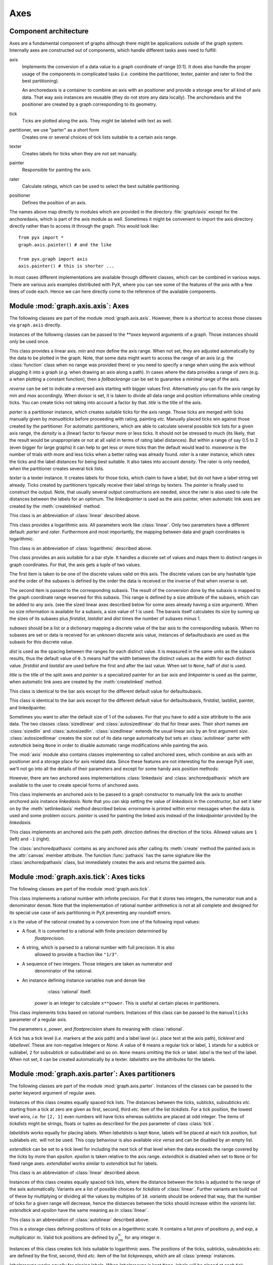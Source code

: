 
.. module:: graph.axis

****
Axes
****


Component architecture
======================

Axes are a fundamental component of graphs although there might be applications
outside of the graph system. Internally axes are constructed out of components,
which handle different tasks axes need to fulfill:

axis
   Implements the conversion of a data value to a graph coordinate of range [0:1].
   It does also handle the proper usage of the components in complicated tasks
   (*i.e.* combine the partitioner, texter, painter and rater to find the best
   partitioning).

   An anchoredaxis is a container to combine an axis with an positioner and provide
   a storage area for all kind of axis data. That way axis instances are reusable
   (they do not store any data locally). The anchoredaxis and the positioner are
   created by a graph corresponding to its geometry.

tick
   Ticks are plotted along the axis. They might be labeled with text as well.

partitioner, we use "parter" as a short form
   Creates one or several choices of tick lists suitable to a certain axis range.

texter
   Creates labels for ticks when they are not set manually.

painter
   Responsible for painting the axis.

rater
   Calculate ratings, which can be used to select the best suitable partitioning.

positioner
   Defines the position of an axis.

The names above map directly to modules which are provided in the directory
:file:`graph/axis` except for the anchoredaxis, which is part of the axis module
as well. Sometimes it might be convenient to import the axis directory directly
rather than to access iit through the graph. This would look like::

   from pyx import *
   graph.axis.painter() # and the like

   from pyx.graph import axis
   axis.painter() # this is shorter ...

In most cases different implementations are available through different classes,
which can be combined in various ways. There are various axis examples
distributed with PyX, where you can see some of the features of the axis with a
few lines of code each. Hence we can here directly come to the reference of the
available components.


.. module:: graph.axis.axis

Module :mod:`graph.axis.axis`: Axes
===================================

The following classes are part of the module :mod:`graph.axis.axis`. However,
there is a shortcut to access those classes via ``graph.axis`` directly.

Instances of the following classes can be passed to the *\*\*axes* keyword
arguments of a graph. Those instances should only be used once.


.. class:: linear(min=None, max=None, reverse=0, divisor=None, title=None, parter=parter.autolinear(), manualticks=[], density=1, maxworse=2, rater=rater.linear(), texter=texter.mixed(), painter=painter.regular(), linkpainter=painter.linked(), fallbackrange=None)

   This class provides a linear axis. *min* and *max* define the axis range. When
   not set, they are adjusted automatically by the data to be plotted in the graph.
   Note, that some data might want to access the range of an axis (*e.g.* the
   :class:`function` class when no range was provided there) or you need to specify
   a range when using the axis without plugging it into a graph (*e.g.* when
   drawing an axis along a path). In cases where the data provides a range of zero
   (e.g. a when plotting a constant function), then a *fallbackrange* can be set to
   guarantee a minimal range of the axis.

   *reverse* can be set to indicate a reversed axis starting with bigger values
   first. Alternatively you can fix the axis range by *min* and *max* accordingly.
   When divisor is set, it is taken to divide all data range and position
   informations while creating ticks. You can create ticks not taking into account
   a factor by that. *title* is the title of the axis.

   *parter* is a partitioner instance, which creates suitable ticks for the axis
   range. Those ticks are merged with ticks manually given  by *manualticks* before
   proceeding with rating, painting *etc.* Manually placed ticks win against those
   created by the partitioner. For automatic partitioners, which are able to
   calculate several possible tick lists for a given axis range, the *density* is a
   (linear) factor to favour more or less ticks. It should not be stressed to much
   (its likely, that the result would be unappropriate or not at all valid in terms
   of rating label distances). But within a range of say 0.5 to 2 (even bigger for
   large graphs) it can help to get less or more ticks than the default would lead
   to. *maxworse* is the number of trials with more and less ticks when a better
   rating was already found. *rater* is a rater instance, which rates the ticks and
   the label distances for being best suitable. It also takes into account
   *density*. The rater is only needed, when the partitioner creates several tick
   lists.

   *texter* is a texter instance. It creates labels for those ticks, which claim to
   have a label, but do not have a label string set already. Ticks created by
   partitioners typically receive their label strings by texters. The *painter* is
   finally used to construct the output. Note, that usually several output
   constructions are needed, since the rater is also used to rate the distances
   between the labels for an optimum. The *linkedpainter* is used as the axis
   painter, when automatic link axes are created by the :meth:`createlinked`
   method.


.. class:: lin(...)

   This class is an abbreviation of :class:`linear` described above.


.. class:: logarithmic(min=None, max=None, reverse=0, divisor=None, title=None, parter=parter.autologarithmic(), manualticks=[], density=1, maxworse=2, rater=rater.logarithmic(), texter=texter.mixed(), painter=painter.regular(), linkpainter=painter.linked(), fallbackrange=None)

   This class provides a logarithmic axis. All parameters work like
   :class:`linear`. Only two parameters have a different default: *parter* and
   *rater*. Furthermore and most importantly, the mapping between data and graph
   coordinates is logarithmic.


.. class:: log(...)

   This class is an abbreviation of :class:`logarithmic` described above.


.. class:: bar(subaxes=None, defaultsubaxis=linear(painter=None, linkpainter=None, parter=None, texter=None), dist=0.5, firstdist=None, lastdist=None, title=None, reverse=0, painter=painter.bar(), linkpainter=painter.linkedbar())

   This class provides an axis suitable for a bar style. It handles a discrete set
   of values and maps them to distinct ranges in graph coordinates. For that, the
   axis gets a tuple of two values.

   The first item is taken to be one of the discrete values valid on this axis. The
   discrete values can be any hashable type and the order of the subaxes is defined
   by the order the data is received or the inverse of that when *reverse* is set.

   The second item is passed to the corresponding subaxis. The result of the
   conversion done by the subaxis is mapped to the graph coordinate range reserved
   for this subaxis. This range is defined by a size attribute of the subaxis,
   which can be added to any axis. (see the sized linear axes described below for
   some axes already having a size argument). When no size information is available
   for a subaxis, a size value of 1 is used. The baraxis itself calculates its size
   by suming up the sizes of its subaxes plus *firstdist*, *lastdist* and *dist*
   times the number of subaxes minus 1.

   *subaxes* should be a list or a dictionary mapping a discrete value of the bar
   axis to the corresponding subaxis. When no subaxes are set or data is received
   for an unknown discrete axis value, instances of defaultsubaxis are used as the
   subaxis for this discrete value.

   *dist* is used as the spacing between the ranges for each distinct value. It is
   measured in the same units as the subaxis results, thus the default value of
   ``0.5`` means half the width between the distinct values as the width for each
   distinct value. *firstdist* and *lastdist* are used before the first and after
   the last value. When set to ``None``, half of *dist* is used.

   *title* is the title of the split axes and *painter* is a specialized painter
   for an bar axis and *linkpainter* is used as the painter, when automatic link
   axes are created by the :meth:`createlinked` method.


.. class:: nestedbar(subaxes=None, defaultsubaxis=bar(dist=0, painter=None, linkpainter=None), dist=0.5, firstdist=None, lastdist=None, title=None, reverse=0, painter=painter.bar(), linkpainter=painter.linkedbar())

   This class is identical to the bar axis except for the different default value
   for defaultsubaxis.


.. class:: split(subaxes=None, defaultsubaxis=linear(), dist=0.5, firstdist=0, lastdist=0, title=None, reverse=0, painter=painter.split(), linkpainter=painter.linkedsplit())

   This class is identical to the bar axis except for the different default value
   for defaultsubaxis, firstdist, lastdist, painter, and linkedpainter.

Sometimes you want to alter the default size of 1 of the subaxes. For that you
have to add a size attribute to the axis data. The two classes
:class:`sizedlinear` and :class:`autosizedlinear` do that for linear axes. Their
short names are :class:`sizedlin` and :class:`autosizedlin`.
:class:`sizedlinear` extends the usual linear axis by an first argument *size*.
:class:`autosizedlinear` creates the size out of its data range automatically
but sets an :class:`autolinear` parter with *extendtick* being ``None`` in order
to disable automatic range modifications while painting the axis.

The :mod:`axis` module also contains classes implementing so called anchored
axes, which combine an axis with an positioner and a storage place for axis
related data. Since these features are not interesting for the average PyX user,
we'll not go into all the details of their parameters and except for some handy
axis position methods:


.. class:: anchoredaxis()

.. method:: anchoredaxis.basepath(x1=None, x2=None)

   Returns a path instance for the base path. *x1* and *x2* define the axis range,
   the base path should cover. For ``None`` the beginning and end of the path is
   taken, which might cover a longer range, when the axis is embedded as a subaxis.
   For that case, a ``None`` value extends the range to the point of the middle
   between two subaxes or the beginning or end of the whole axis, when the subaxis
   is the first or last of the subaxes.


.. method:: anchoredaxis.vbasepath(v1=None, v2=None)

   Like :meth:`basepath` but in graph coordinates.


.. method:: anchoredaxis.gridpath(x)

   Returns a path instance for the grid path at position *x*. Might return ``None``
   when no grid path is available.


.. method:: anchoredaxis.vgridpath(v)

   Like :meth:`gridpath` but in graph coordinates.


.. method:: anchoredaxis.tickpoint(x)

   Returns the position of *x* as a tuple ``(x, y)``.


.. method:: anchoredaxis.vtickpoint(v)

   Like :meth:`tickpoint` but in graph coordinates.


.. method:: anchoredaxis.tickdirection(x)

   Returns the direction of a tick at *x* as a tuple ``(dx, dy)``. The tick
   direction points inside of the graph.


.. method:: anchoredaxis.vtickdirection(v)

   Like :meth:`tickdirection` but in graph coordinates.


.. method:: anchoredaxis.vtickdirection(v)

   Like :meth:`tickdirection` but in graph coordinates.

However, there are two anchored axes implementations :class:`linkedaxis` and
:class:`anchoredpathaxis` which are available to the user to create special
forms of anchored axes.


.. class:: linkedaxis(linkedaxis=None, errorname="manual-linked", painter=_marker)

   This class implements an anchored axis to be passed to a graph constructor to
   manually link the axis to another anchored axis instance *linkedaxis*. Note that
   you can skip setting the value of *linkedaxis* in the constructor, but set it
   later on by the :meth:`setlinkedaxis` method described below. *errorname* is
   printed within error messages when the data is used and some problem occurs.
   *painter* is used for painting the linked axis instead of the *linkedpainter*
   provided by the *linkedaxis*.


.. method:: linkedaxis.setlinkedaxis(linkedaxis)

   This method can be used to set the *linkedaxis* after constructing the axis. By
   that you can create several graph instances with cycled linked axes.


.. class:: anchoredpathaxis(path, axis, direction=1)

   This class implements an anchored axis the path *path*. *direction* defines the
   direction of the ticks. Allowed values are ``1`` (left) and ``-1`` (right).

The :class:`anchoredpathaxis` contains as any anchored axis after calling its
:meth:`create` method the painted axis in the :attr:`canvas` member attribute.
The function :func:`pathaxis` has the same signature like the
:class:`anchoredpathaxis` class, but immediately creates the axis and returns
the painted axis.


.. module:: graph.axis.tick

Module :mod:`graph.axis.tick`: Axes ticks
=========================================

The following classes are part of the module :mod:`graph.axis.tick`.


.. class:: rational(x, power=1, floatprecision=10)

   This class implements a rational number with infinite precision. For that it
   stores two integers, the numerator ``num`` and a denominator ``denom``. Note
   that the implementation of rational number arithmetics is not at all complete
   and designed for its special use case of axis partitioning in PyX preventing any
   roundoff errors.

   *x* is the value of the rational created by a conversion from one of the
   following input values:

* A float. It is converted to a rational with finite precision determined by
     *floatprecision*.

* A string, which is parsed to a rational number with full precision. It is also
     allowed to provide a fraction like ``"1/3"``.

* A sequence of two integers. Those integers are taken as numerator and
     denominator of the rational.

* An instance defining instance variables ``num`` and ``denom`` like
     :class:`rational` itself.

   *power* is an integer to calculate ``x**power``. This is useful at certain
   places in partitioners.


.. class:: tick(x, ticklevel=0, labellevel=0, label=None, labelattrs=[], power=1, floatprecision=10)

   This class implements ticks based on rational numbers. Instances of this class
   can be passed to the ``manualticks`` parameter of a regular axis.

   The parameters *x*, *power*, and *floatprecision* share its meaning with
   :class:`rational`.

   A tick has a tick level (*i.e.* markers at the axis path) and a label lavel
   (*e.i.* place text at the axis path), *ticklevel* and *labellevel*. These are
   non-negative integers or *None*. A value of ``0`` means a regular tick or label,
   ``1`` stands for a subtick or sublabel, ``2`` for subsubtick or subsublabel and
   so on. ``None`` means omitting the tick or label. *label* is the text of the
   label. When not set, it can be created automatically by a texter. *labelattrs*
   are the attributes for the labels.


.. module:: graph.axis.parter

Module :mod:`graph.axis.parter`: Axes partitioners
==================================================

The following classes are part of the module :mod:`graph.axis.parter`. Instances
of the classes can be passed to the parter keyword argument of regular axes.


.. class:: linear(tickdists=None, labeldists=None, extendtick=0, extendlabel=None, epsilon=1e-10)

   Instances of this class creates equally spaced tick lists. The distances between
   the ticks, subticks, subsubticks *etc.* starting from a tick at zero are given
   as first, second, third *etc.* item of the list *tickdists*. For a tick
   position, the lowest level wins, *i.e.* for ``[2, 1]`` even numbers will have
   ticks whereas subticks are placed at odd integer. The items of *tickdists* might
   be strings, floats or tuples as described for the *pos* parameter of class
   :class:`tick`.

   *labeldists* works equally for placing labels. When *labeldists* is kept
   ``None``, labels will be placed at each tick position, but sublabels *etc.* will
   not be used. This copy behaviour is also available *vice versa* and can be
   disabled by an empty list.

   *extendtick* can be set to a tick level for including the next tick of that
   level when the data exceeds the range covered by the ticks by more than
   *epsilon*. *epsilon* is taken relative to the axis range. *extendtick* is
   disabled when set to ``None`` or for fixed range axes. *extendlabel* works
   similar to *extendtick* but for labels.


.. class:: lin(...)

   This class is an abbreviation of :class:`linear` described above.


.. class:: autolinear(variants=defaultvariants, extendtick=0, epsilon=1e-10)

   Instances of this class creates equally spaced tick lists, where the distance
   between the ticks is adjusted to the range of the axis automatically. Variants
   are a list of possible choices for *tickdists* of :class:`linear`. Further
   variants are build out of these by multiplying or dividing all the values by
   multiples of ``10``. *variants* should be ordered that way, that the number of
   ticks for a given range will decrease, hence the distances between the ticks
   should increase within the *variants* list. *extendtick* and *epsilon* have the
   same meaning as in :class:`linear`.


.. attribute:: autolinear.defaultvariants

   ``[[tick.rational((1, 1)), tick.rational((1, 2))], [tick.rational((2, 1)),
   tick.rational((1, 1))], [tick.rational((5, 2)), tick.rational((5, 4))],
   [tick.rational((5, 1)), tick.rational((5, 2))]]``


.. class:: autolin(...)

   This class is an abbreviation of :class:`autolinear` described above.


.. class:: preexp(pres, exp)

   This is a storage class defining positions of ticks on a logarithmic scale. It
   contains a list *pres* of positions :math:`p_i` and *exp*, a multiplicator
   :math:`m`. Valid tick positions are defined by :math:`p_im^n` for any integer
   :math:`n`.


.. class:: logarithmic(tickpreexps=None, labelpreexps=None, extendtick=0, extendlabel=None, epsilon=1e-10)

   Instances of this class creates tick lists suitable to logarithmic axes. The
   positions of the ticks, subticks, subsubticks *etc.* are defined by the first,
   second, third *etc.* item of the list *tickpreexps*, which are all
   :class:`preexp` instances.

   *labelpreexps* works equally for placing labels. When *labelpreexps* is kept
   ``None``, labels will be placed at each tick position, but sublabels *etc.* will
   not be used. This copy behaviour is also available *vice versa* and can be
   disabled by an empty list.

   *extendtick*, *extendlabel* and *epsilon* have the same meaning as in
   :class:`linear`.

Some :class:`preexp` instances for the use in :class:`logarithmic` are available
as instance variables (should be used read-only):


.. attribute:: logarithmic.pre1exp5

   ``preexp([tick.rational((1, 1))], 100000)``


.. attribute:: logarithmic.pre1exp4

   ``preexp([tick.rational((1, 1))], 10000)``


.. attribute:: logarithmic.pre1exp3

   ``preexp([tick.rational((1, 1))], 1000)``


.. attribute:: logarithmic.pre1exp2

   ``preexp([tick.rational((1, 1))], 100)``


.. attribute:: logarithmic.pre1exp

   ``preexp([tick.rational((1, 1))], 10)``


.. attribute:: logarithmic.pre125exp

   ``preexp([tick.rational((1, 1)), tick.rational((2, 1)), tick.rational((5, 1))],
   10)``


.. attribute:: logarithmic.pre1to9exp

   ``preexp([tick.rational((1, 1)) for x in range(1, 10)], 10)``


.. class:: log(...)

   This class is an abbreviation of :class:`logarithmic` described above.


.. class:: autologarithmic(variants=defaultvariants, extendtick=0, extendlabel=None, epsilon=1e-10)

   Instances of this class creates tick lists suitable to logarithmic axes, where
   the distance between the ticks is adjusted to the range of the axis
   automatically. Variants are a list of tuples with possible choices for
   *tickpreexps* and *labelpreexps* of :class:`logarithmic`. *variants* should be
   ordered that way, that the number of ticks for a given range will decrease
   within the *variants* list.

   *extendtick*, *extendlabel* and *epsilon* have the same meaning as in
   :class:`linear`.


.. attribute:: autologarithmic.defaultvariants

   ``[([log.pre1exp, log.pre1to9exp], [log.pre1exp, log.pre125exp]), ([log.pre1exp,
   log.pre1to9exp], None), ([log.pre1exp2, log.pre1exp], None), ([log.pre1exp3,
   log.pre1exp], None), ([log.pre1exp4, log.pre1exp], None), ([log.pre1exp5,
   log.pre1exp], None)]``


.. class:: autolog(...)

   This class is an abbreviation of :class:`autologarithmic` described above.


.. module:: graph.axis.texter

Module :mod:`graph.axis.texter`: Axes texter
============================================

The following classes are part of the module :mod:`graph.axis.texter`. Instances
of the classes can be passed to the texter keyword argument of regular axes.
Texters are used to define the label text for ticks, which request to have a
label, but for which no label text has been specified so far. A typical case are
ticks created by partitioners described above.


.. class:: decimal(prefix="", infix="", suffix="", equalprecision=False, decimalsep=".", thousandsep="", thousandthpartsep="", plus="", minus="-", period=r"\\overline{%s}", labelattrs=[text.mathmode])

   Instances of this class create decimal formatted labels.

   The strings *prefix*, *infix*, and *suffix* are added to the label at the
   beginning, immediately after the plus or minus, and at the end, respectively.

   *equalprecision* forces the same number of digits after *decimalsep*, even
   when the tailing digits are zero.

   *decimalsep*, *thousandsep*, and *thousandthpartsep* are strings used to
   separate integer from fractional part and three-digit groups in the integer and
   fractional part. The strings *plus* and *minus* are inserted in front of the
   unsigned value for non-negative and negative numbers, respectively.

   The format string *period* should generate a period. It must contain one string
   insert operators ``%s`` for the period.

   *labelattrs* is a list of attributes to be added to the label attributes given
   in the painter. It should be used to setup TeX features like ``text.mathmode``.
   Text format options like ``text.size`` should instead be set at the painter.


.. class:: default(multiplication_tex=r"\cdot{}", multiplication_unicode="·", base=Fraction(10), skipmantissaunity=skipmantissaunity.all, minusunity="-", minexponent=4, minnegexponent=None, uniformexponent=True, mantissatexter=decimal(), basetexter=decimal(), exponenttexter=decimal(), labelattrs=[text.mathmode])

   Instances of this class create decimal formatted labels with an exponential.

   multiplication_tex and multiplication_unicode are the strings to indicate
   the multiplication between the mantissa and the base number for the
   TexEngine and the UnicodeEngine, respecitvely

   base is the number of the base of the exponent

   skipmantissaunity is either skipmantissaunity.never (never skip the unity
   mantissa), skipmantissaunity.each (skip the unity mantissa whenever it occurs
   for each label separately), or skipmantissaunity.all (skip the unity mantissa
   whenever if all labels happen to be mantissafixed with unity)

   minusunity is used as the output of -unity for the mantissa

   minexponent is the minimal positive exponent value to be printed by exponential
   notation

   minnegexponent is the minimal negative exponent value to be printed by
   exponential notation, for None it is considered to be equal to minexponent

   uniformexponent forces all numbers to be written in exponential notation when at
   least one label excets the limits for non-exponential notiation

   mantissatexter, basetexter, and exponenttexter generate the texts for the
   mantissa, basetexter, and exponenttexter

   labelattrs is a list of attributes to be added to the label attributes given
   in the painter"""


.. class:: rational(prefix="", infix="", suffix="", numprefix="", numinfix="", numsuffix="", denomprefix="", denominfix="", denomsuffix="", plus="", minus="-", minuspos=0, over=r"%s\\over%s", equaldenom=False, skip1=True, skipnum0=True, skipnum1=True, skipdenom1=True, labelattrs=[text.mathmode])

   Instances of this class create labels formated as fractions.

   The strings *prefix*, *infix*, and *suffix* are added to the label at the
   beginning, immediately after the plus or minus, and at the end, respectively.
   The strings *numprefix*, *numinfix*, and *numsuffix* are added to the labels
   numerator accordingly whereas *denomprefix*, *denominfix*, and *denomsuffix* do
   the same for the denominator.

   The strings *plus* and *minus* are inserted in front of the unsigned value. The
   position of the sign is defined by *minuspos* with values ``1`` (at the
   numerator), ``0`` (in front of the fraction), and ``-1`` (at the denominator).

   The format string *over* should generate the fraction. It must contain two
   string insert operators ``%s``, the first for the numerator and the second for
   the denominator. An alternative to the default is ``"{{%s}/{%s}}"``.

   Usually, the numerator and denominator are canceled, while, when *equaldenom* is
   set, the least common multiple of all denominators is used.

   The boolean *skip1* indicates, that only the prefix, plus or minus, the infix
   and the suffix should be printed, when the value is ``1`` or ``-1`` and at least
   one of *prefix*, *infix* and *suffix* is present.

   The boolean *skipnum0* indicates, that only a ``0`` is printed when the
   numerator is zero.

   *skipnum1* is like *skip1* but for the numerator.

   *skipdenom1* skips the denominator, when it is ``1`` taking into account
   *denomprefix*, *denominfix*, *denomsuffix* *minuspos* and the sign of the
   number.

   *labelattrs* has the same meaning as for *decimal*.


.. module:: graph.axis.painter

Module :mod:`graph.axis.painter`: Axes painter
==============================================

The following classes are part of the module :mod:`graph.axis.painter`.
Instances of the painter classes can be passed to the painter keyword argument
of regular axes.


.. class:: rotatetext(direction, epsilon=1e-10)

   This helper class is used in direction arguments of the painters below to
   prevent axis labels and titles being written upside down. In those cases the
   text will be rotated by 180 degrees. *direction* is an angle to be used relative
   to the tick direction. *epsilon* is the value by which 90 degrees can be
   exceeded before an 180 degree rotation is performed.

The following two class variables are initialized for the most common
applications:


.. attribute:: rotatetext.parallel

   ``rotatetext(90)``


.. attribute:: rotatetext.orthogonal

   ``rotatetext(180)``


.. class:: ticklength(initial, factor)

   This helper class provides changeable PyX lengths starting from an initial value
   *initial* multiplied by *factor* again and again. The resulting lengths are thus
   a geometric series.

There are some class variables initialized with suitable values for tick
stroking. They are named ``ticklength.SHORT``, ``ticklength.SHORt``, …,
``ticklength.short``, ``ticklength.normal``, ``ticklength.long``, …,
``ticklength.LONG``. ``ticklength.normal`` is initialized with a length of
``0.12`` and the reciprocal of the golden mean as ``factor`` whereas the others
have a modified initial value obtained by multiplication with or division by
appropriate multiples of  :math:`\sqrt{2}`.


.. class:: regular(innerticklength=ticklength.normal, outerticklength=None, tickattrs=[], gridattrs=None, basepathattrs=[], labeldist="0.3 cm", labelattrs=[], labeldirection=None, labelhequalize=0, labelvequalize=1, titledist="0.3 cm", titleattrs=[], titledirection=rotatetext.parallel, titlepos=0.5, texrunner=None)

   Instances of this class are painters for regular axes like linear and
   logarithmic axes.

   *innerticklength* and *outerticklength* are visual PyX lengths of the ticks,
   subticks, subsubticks *etc.* plotted along the axis inside and outside of the
   graph. Provide changeable attributes to modify the lengths of ticks compared to
   subticks *etc.* ``None`` turns off the ticks inside and outside the graph,
   respectively.

   *tickattrs* and *gridattrs* are changeable stroke attributes for the ticks and
   the grid, where ``None`` turns off the feature. *basepathattrs* are stroke
   attributes for the axis or ``None`` to turn it off. *basepathattrs* is merged
   with ``[style.linecap.square]``.

   *labeldist* is the distance of the labels from the axis base path as a visual
   PyX length. *labelattrs* is a list of text attributes for the labels. It is
   merged with ``[text.halign.center, text.vshift.mathaxis]``. *labeldirection* is
   an instance of *rotatetext* to rotate the labels relative to the axis tick
   direction or ``None``.

   The boolean values *labelhequalize* and *labelvequalize* force an equal
   alignment of all labels for straight vertical and horizontal axes, respectively.

   *titledist* is the distance of the title from the rest of the axis as a visual
   PyX length. *titleattrs* is a list of text attributes for the title. It is
   merged with ``[text.halign.center, text.vshift.mathaxis]``. *titledirection* is
   an instance of *rotatetext* to rotate the title relative to the axis tick
   direction or ``None``. *titlepos* is the position of the title in graph
   coordinates.

   *texrunner* is the texrunner instance to create axis text like the axis title or
   labels. When not set the texrunner of the graph instance is taken to create the
   text.


.. class:: linked(innerticklength=ticklength.short, outerticklength=None, tickattrs=[], gridattrs=None, basepathattrs=[], labeldist="0.3 cm", labelattrs=None, labeldirection=None, labelhequalize=0, labelvequalize=1, titledist="0.3 cm", titleattrs=None, titledirection=rotatetext.parallel, titlepos=0.5, texrunner=None)

   This class is identical to :class:`regular` up to the default values of
   *labelattrs* and *titleattrs*. By turning off those features, this painter is
   suitable for linked axes.


.. class:: bar(innerticklength=None, outerticklength=None, tickattrs=[], basepathattrs=[], namedist="0.3 cm", nameattrs=[], namedirection=None, namepos=0.5, namehequalize=0, namevequalize=1, titledist="0.3 cm", titleattrs=[], titledirection=rotatetext.parallel, titlepos=0.5, texrunner=None)

   Instances of this class are suitable painters for bar axes.

   *innerticklength* and *outerticklength* are visual PyX lengths to mark the
   different bar regions along the axis inside and outside of the graph. ``None``
   turns off the ticks inside and outside the graph, respectively. *tickattrs* are
   stroke attributes for the ticks or ``None`` to turn all ticks off.

   The parameters with prefix *name* are identical to their *label* counterparts in
   :class:`regular`. All other parameters have the same meaning as in
   :class:`regular`.


.. class:: linkedbar(innerticklength=None, outerticklength=None, tickattrs=[], basepathattrs=[], namedist="0.3 cm", nameattrs=None, namedirection=None, namepos=0.5, namehequalize=0, namevequalize=1, titledist="0.3 cm", titleattrs=None, titledirection=rotatetext.parallel, titlepos=0.5, texrunner=None)

   This class is identical to :class:`bar` up to the default values of *nameattrs*
   and *titleattrs*. By turning off those features, this painter is suitable for
   linked bar axes.


.. class:: split(breaklinesdist="0.05 cm", breaklineslength="0.5 cm", breaklinesangle=-60, titledist="0.3 cm", titleattrs=[], titledirection=rotatetext.parallel, titlepos=0.5, texrunner=None)

   Instances of this class are suitable painters for split axes.

   *breaklinesdist* and *breaklineslength* are the distance between axes break
   markers in visual PyX lengths. *breaklinesangle* is the angle of the axis break
   marker with respect to the base path of the axis. All other parameters have the
   same meaning as in :class:`regular`.


.. class:: linkedsplit(breaklinesdist="0.05 cm", breaklineslength="0.5 cm", breaklinesangle=-60, titledist="0.3 cm", titleattrs=None, titledirection=rotatetext.parallel, titlepos=0.5, texrunner=None)

   This class is identical to :class:`split` up to the default value of
   *titleattrs*. By turning off this feature, this painter is suitable for linked
   split axes.


.. module:: graph.axis.rater

Module :mod:`graph.axis.rater`: Axes rater
==========================================

The rating of axes is implemented in :mod:`graph.axis.rater`. When an axis
partitioning scheme returns several partitioning possibilities, the partitions
need to be rated by a positive number. The axis partitioning rated lowest is
considered best.

The rating consists of two steps. The first takes into account only the number
of ticks, subticks, labels and so on in comparison to optimal numbers.
Additionally, the extension of the axis range by ticks and labels is taken into
account. This rating leads to a preselection of possible partitions. In the
second step, after the layout of preferred partitionings has been calculated,
the distance of  the labels in a partition is taken into account as well at a
smaller weight factor by default. Thereby partitions with overlapping labels
will be rejected completely. Exceptionally sparse or dense labels will receive a
bad rating as well.


.. class:: cube(opt, left=None, right=None, weight=1)

   Instances of this class provide a number rater. *opt* is the optimal value. When
   not provided, *left* is set to ``0`` and *right* is set to ``3*opt``. Weight is
   a multiplicator to the result.

   The rater calculates ``width*((x-opt)/(other-opt))**3`` to rate the value ``x``,
   where ``other`` is *left* (``x``<*opt*) or *right* (``x``>*opt*).


.. class:: distance(opt, weight=0.1)

   Instances of this class provide a rater for a list of numbers. The purpose is to
   rate the distance between label boxes. *opt* is the optimal value.

   The rater calculates the sum of ``weight*(opt/x-1)`` (``x``<*opt*) or
   ``weight*(x/opt-1)`` (``x``>*opt*) for all elements ``x`` of the list. It
   returns this value divided by the number of elements in the list.


.. class:: rater(ticks, labels, range, distance)

   Instances of this class are raters for axes partitionings.

   *ticks* and *labels* are both lists of number rater instances, where the first
   items are used for the number of ticks and labels, the second items are used for
   the number of subticks (including the ticks) and sublabels (including the
   labels) and so on until the end of the list is reached or no corresponding ticks
   are available.

   *range* is a number rater instance which rates the range of the ticks relative
   to the range of the data.

   *distance* is an distance rater instance.


.. class:: linear(ticks=[cube(4), cube(10, weight=0.5)], labels=[cube(4)], range=cube(1, weight=2), distance=distance("1 cm"))

   This class is suitable to rate partitionings of linear axes. It is equal to
   :class:`rater` but defines predefined values for the arguments.


.. class:: lin(...)

   This class is an abbreviation of :class:`linear` described above.


.. class:: logarithmic(ticks=[cube(5, right=20), cube(20, right=100, weight=0.5)], labels=[cube(5, right=20), cube(5, right=20, weight=0.5)], range=cube(1, weight=2), distance=distance("1 cm"))

   This class is suitable to rate partitionings of logarithmic axes. It is equal to
   :class:`rater` but defines predefined values for the arguments.


.. class:: log(...)

   This class is an abbreviation of :class:`logarithmic` described above.


.. module:: graph.axis.positioners

Module :mod:`graph.axis.positioner`: Axes positioners
=====================================================

The position of an axis is defined by an instance of a class providing the
following methods:


.. class:: positioner()

.. method:: positioner.vbasepath(v1=None, v2=None)

   Returns a path instance for the base path. *v1* and *v2* define the axis range
   in graph coordinates the base path should cover.


.. method:: positioner.vgridpath(v)

   Returns a path instance for the grid path at position *v* in graph coordinates.
   The method might return ``None`` when no grid path is available (for an axis
   along a path for example).


.. method:: positioner.vtickpoint_pt(v)

   Returns the position of *v* in graph coordinates as a tuple ``(x, y)`` in
   points.


.. method:: positioner.vtickdirection(v)

   Returns the direction of a tick at *v* in graph coordinates as a tuple ``(dx,
   dy)``. The tick direction points inside of the graph.

The module contains several implementations of those positioners, but since the
positioner instances are created by graphs etc. as needed, the details are not
interesting for the average PyX user.

